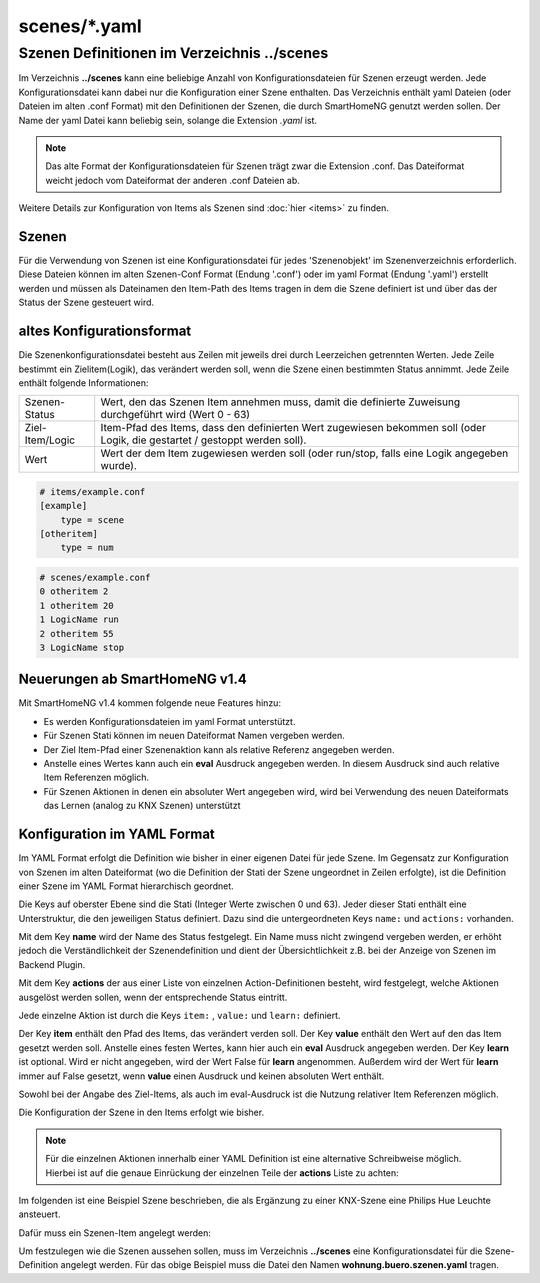 
scenes/\*.yaml
##############


.. _`scene configuration files`:


Szenen Definitionen im Verzeichnis **../scenes**
================================================

Im Verzeichnis **../scenes** kann eine beliebige Anzahl von Konfigurationsdateien für Szenen
erzeugt werden. Jede Konfigurationsdatei kann dabei nur die Konfiguration einer Szene enthalten.
Das Verzeichnis enthält yaml Dateien (oder Dateien im alten .conf Format) mit den Definitionen
der Szenen, die durch SmartHomeNG genutzt werden sollen. Der Name der yaml Datei kann beliebig sein,
solange die Extension `.yaml` ist.

.. note::

   Das alte Format der Konfigurationsdateien für Szenen trägt zwar die Extension .conf. Das
   Dateiformat weicht jedoch vom Dateiformat der anderen .conf Dateien ab.


Weitere Details zur Konfiguration von Items als Szenen sind :doc:`hier <items>` zu finden.



Szenen
------

Für die Verwendung von Szenen ist eine Konfigurationsdatei für jedes 'Szenenobjekt' im Szenenverzeichnis
erforderlich. Diese Dateien können im alten Szenen-Conf Format (Endung '.conf') oder im
yaml Format (Endung '.yaml') erstellt werden und müssen als Dateinamen den Item-Path des Items
tragen in dem die Szene definiert ist und über das der Status der Szene gesteuert wird.


altes Konfigurationsformat
--------------------------

Die Szenenkonfigurationsdatei besteht aus Zeilen mit jeweils drei durch Leerzeichen getrennten
Werten. Jede Zeile bestimmt ein Zielitem(Logik), das verändert werden soll, wenn die Szene einen
bestimmten Status annimmt. Jede Zeile enthält folgende Informationen:

+-----------------+----------------------------------------------------------------------------------------------------------+
| Szenen-Status   | Wert, den das Szenen Item annehmen muss, damit die definierte Zuweisung durchgeführt wird (Wert 0 - 63)  |
+-----------------+----------------------------------------------------------------------------------------------------------+
| Ziel-Item/Logic | Item-Pfad des Items, dass den definierten Wert zugewiesen bekommen soll (oder Logik, die gestartet /     |
|                 | gestoppt werden soll).                                                                                   |
+-----------------+----------------------------------------------------------------------------------------------------------+
| Wert            | Wert der dem Item zugewiesen werden soll (oder run/stop, falls eine Logik angegeben wurde).              |
+-----------------+----------------------------------------------------------------------------------------------------------+


.. code::

   # items/example.conf
   [example]
       type = scene
   [otheritem]
       type = num

.. code::

   # scenes/example.conf
   0 otheritem 2
   1 otheritem 20
   1 LogicName run
   2 otheritem 55
   3 LogicName stop


Neuerungen ab SmartHomeNG v1.4
------------------------------

Mit SmartHomeNG v1.4 kommen folgende neue Features hinzu:

- Es werden Konfigurationsdateien im yaml Format unterstützt.
- Für Szenen Stati können im neuen Dateiformat Namen vergeben werden.
- Der Ziel Item-Pfad einer Szenenaktion kann als relative Referenz angegeben werden.
- Anstelle eines Wertes kann auch ein **eval** Ausdruck angegeben werden. In diesem Ausdruck sind auch relative Item Referenzen möglich.
- Für Szenen Aktionen in denen ein absoluter Wert angegeben wird, wird bei Verwendung des neuen Dateiformats das Lernen (analog zu KNX Szenen) unterstützt


Konfiguration im YAML Format
----------------------------

Im YAML Format erfolgt die Definition wie bisher in einer eigenen Datei für jede Szene. Im
Gegensatz zur Konfiguration von Szenen im alten Dateiformat (wo die Definition der Stati
der Szene ungeordnet in Zeilen erfolgte), ist die Definition einer Szene im YAML Format
hierarchisch geordnet.

Die Keys auf oberster Ebene sind die Stati (Integer Werte zwischen 0 und 63). Jeder dieser Stati
enthält eine Unterstruktur, die den jeweiligen Status definiert. Dazu sind die untergeordneten
Keys ``name:`` und ``actions:`` vorhanden.

Mit dem Key **name** wird der Name des Status festgelegt. Ein Name muss nicht zwingend vergeben
werden, er erhöht jedoch die Verständlichkeit der Szenendefinition und dient der Übersichtlichkeit
z.B. bei der Anzeige von Szenen im Backend Plugin.

Mit dem Key **actions** der aus einer Liste von einzelnen Action-Definitionen besteht, wird
festgelegt, welche Aktionen ausgelöst werden sollen, wenn der entsprechende Status eintritt.

Jede einzelne Aktion ist durch die Keys ``item:`` , ``value:`` und ``learn:`` definiert.

Der Key **item** enthält den Pfad des Items, das verändert verden soll. Der Key **value** enthält
den Wert auf den das Item gesetzt werden soll. Anstelle eines festen Wertes, kann hier auch ein
**eval** Ausdruck angegeben werden. Der Key **learn** ist optional. Wird er nicht angegeben,
wird der Wert False für **learn** angenommen. Außerdem wird der Wert für **learn** immer auf False
gesetzt, wenn **value** einen Ausdruck und keinen absoluten  Wert enthält.

Sowohl bei der Angabe des Ziel-Items, als auch im eval-Ausdruck ist die Nutzung relativer Item
Referenzen möglich.

Die Konfiguration der Szene in den Items erfolgt wie bisher.

.. code-block:: yaml
   :caption: Struktur einer Status Definition

   <Status>:
       name: <Status Name>
       actions:
        - {item: <Ziel Item 1>, value: <Wert für Ziel 1>, learn: <true|false>}
        - {item: <Ziel Item 2>, value: <Wert für Ziel 2>}
        - {item: <Ziel Item 3>, value: <Wert für Ziel 3>, learn: <true|false>}
        # ...

.. note::

   Für die einzelnen Aktionen innerhalb einer YAML Definition ist eine alternative Schreibweise
   möglich. Hierbei ist auf die genaue Einrückung der einzelnen Teile der **actions** Liste zu
   achten:

   .. code-block:: yaml
      :caption: Struktur einer Status Definition

      <Status>:
          name: <Status Name>
          actions:
            - item: <Ziel Item 1>
              value: <Wert für Ziel 1>
              learn: <true|false>
            - item: <Ziel Item 2>
              value: <Wert für Ziel 2>
            - item: <Ziel Item 3>
              value: <Wert für Ziel 3>
              learn: <true|false>
           # ...


Im folgenden ist eine Beispiel Szene beschrieben, die als Ergänzung zu einer KNX-Szene eine
Philips Hue Leuchte ansteuert.

Dafür muss ein Szenen-Item angelegt werden:

.. code-block:: yaml
   :caption: Ausschnitt aus einer Item Datei

   wohnung:
       buero:
           szenen:
               type: scene

Um festzulegen wie die Szenen aussehen sollen, muss im Verzeichnis **../scenes** eine
Konfigurationsdatei für die Szene-Definition angelegt werden. Für das obige
Beispiel muss die Datei den Namen **wohnung.buero.szenen.yaml** tragen.


.. code-block:: yaml
   :caption: wohnung.buero.szenen.yaml: Beispiel einer Szenen-Definition

   0:
       name: Aus
       # Sonderfall: Leuchte Dreieckschrank ausschalten, falls die Schreibtischleuchte nicht eingeschaltet ist, sonst level 126 setzen
       actions:
        - {item: wohnung.buero.dreieckschrank.level, value: 0 if (sh.wohnung.buero.schreibtischleuchte.status() < 2) else 126}
        - {item: wohnung.buero.dreieckschrank.ct, value: 345, learn: false}
        - {item: wohnung.buero.dreieckschrank.onoff, value: False if (sh.wohnung.buero.schreibtischleuchte.status() < 2) else True}

   1:
       name: Ambiente
       actions:
        - {item: wohnung.buero.dreieckschrank.level, value: sh...dreieckschrank.ambiente_level(), learn: false}
        - {item: wohnung.buero.dreieckschrank.ct, value: 345, learn: true}
        - {item: wohnung.buero.dreieckschrank.onoff, value: True, learn: true}

   2:
       name: Hell
       actions:
        - {item: wohnung.buero.dreieckschrank.level, value: 126, learn: true}
        - {item: wohnung.buero.dreieckschrank.ct, value: 345, learn: true}
        - {item: wohnung.buero.dreieckschrank.onoff, value: True, learn: true}

   3:
       name: Putzen
       actions:
        - {item: wohnung.buero.dreieckschrank.level, value: 255, learn: false}
        - {item: wohnung.buero.dreieckschrank.ct, value: 345, learn: false}
        - {item: wohnung.buero.dreieckschrank.onoff, value: True, learn: false}

   4:
       name: Party
       actions:
        - {item: wohnung.buero.dreieckschrank.level, value: 200, learn: false}
        - {item: wohnung.buero.dreieckschrank.hue, value: 59635, learn: false}
        - {item: wohnung.buero.dreieckschrank.sat, value: 230, learn: false}
        - {item: wohnung.buero.dreieckschrank.onoff, value: True, learn: false}
